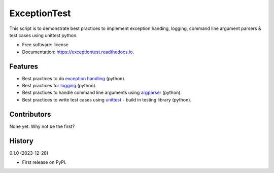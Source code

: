 =============
ExceptionTest
=============


.. image:: https://img.shields.io/pypi/v/exceptiontest.svg
        :target: https://pypi.python.org/pypi/exceptiontest

.. image:: https://img.shields.io/travis/rp926463-arch/exceptiontest.svg
        :target: https://travis-ci.com/rp926463-arch/exceptiontest

.. image:: https://readthedocs.org/projects/exceptiontest/badge/?version=latest
        :target: https://exceptiontest.readthedocs.io/en/latest/?version=latest
        :alt: Documentation Status




This script is to demonstrate best practices to implement exception handing, logging, command line argument parsers & test cases using unittest python.


* Free software: license
* Documentation: https://exceptiontest.readthedocs.io.


Features
--------

* Best practices to do `exception handling <https://docs.python.org/3/tutorial/errors.html#exceptions>`_ (python).
* Best practices for `logging <https://docs.python.org/3/howto/logging.html>`_ (python).
* Best practices to handle command line arguments using `argparser <https://docs.python.org/3/library/argparse.html>`_ (python).
* Best practices to write test cases using `unittest <https://docs.python.org/3/library/unittest.html>`_ - build in testing library (python).


Contributors
------------

None yet. Why not be the first?


History
------------

0.1.0 (2023-12-28)

* First release on PyPI.

